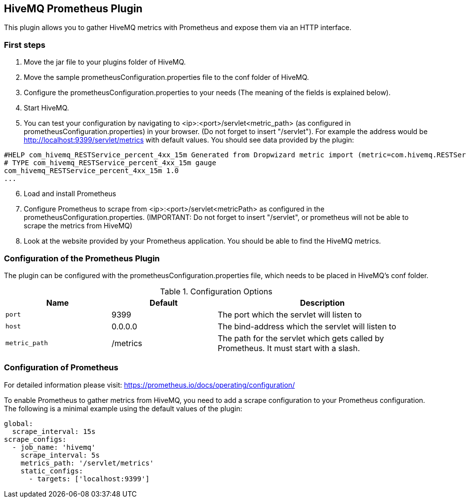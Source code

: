 == HiveMQ Prometheus Plugin

This plugin allows you to gather HiveMQ metrics with Prometheus and expose them via an HTTP interface.


=== First steps

1. Move the jar file to your plugins folder of HiveMQ.
2. Move the sample prometheusConfiguration.properties file to the conf folder of HiveMQ.
3. Configure the prometheusConfiguration.properties to your needs (The meaning of the fields is explained below).
4. Start HiveMQ.
5. You can test your configuration by navigating to <ip>:<port>/servlet<metric_path> (as configured in prometheusConfiguration.properties) in your browser. (Do not forget to insert "/servlet").
For example the address would be http://localhost:9399/servlet/metrics with default values. You should see data provided by the plugin:
----
#HELP com_hivemq_RESTService_percent_4xx_15m Generated from Dropwizard metric import (metric=com.hivemq.RESTService.percent-4xx-15m, type=com.codahale.metrics.jetty9.InstrumentedHandler$3)
# TYPE com_hivemq_RESTService_percent_4xx_15m gauge
com_hivemq_RESTService_percent_4xx_15m 1.0
...
----
[start=6]
6. Load and install Prometheus
7. Configure Prometheus to scrape from <ip>:<port>/servlet<metricPath> as configured in the prometheusConfiguration.properties.
(IMPORTANT: Do not forget to insert "/servlet", or prometheus will not be able to scrape the metrics from HiveMQ)
8. Look at the website provided by your Prometheus application. You should be able to find the HiveMQ metrics.



=== Configuration of the Prometheus Plugin

The plugin can be configured with the prometheusConfiguration.properties file, which needs to be placed in HiveMQ's conf folder.
[cols="1m,1,2" options="header"]
.Configuration Options
|===
|Name
|Default
|Description


|port
|9399
|The port which the servlet will listen to


|host
|0.0.0.0
|The bind-address which the servlet will listen to


|metric_path
|/metrics
|The path for the servlet which gets called by Prometheus. It must start with a slash.


|===


=== Configuration of Prometheus

For detailed information please visit:  https://prometheus.io/docs/operating/configuration/

To enable Prometheus to gather metrics from HiveMQ, you need to add a scrape configuration to your Prometheus configuration.
The following is a minimal example using the default values of the plugin:

----
global:
  scrape_interval: 15s
scrape_configs:
  - job_name: 'hivemq'
    scrape_interval: 5s
    metrics_path: '/servlet/metrics'
    static_configs:
      - targets: ['localhost:9399']




